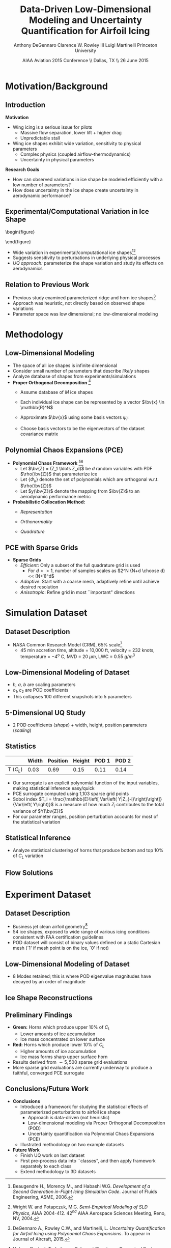 #+STARTUP: beamer
#+LaTeX_CLASS: beamer
#+LaTeX_CLASS_OPTIONS: [9pt]

#+latex_header: \mode<beamer>{\usetheme{Warsaw}}
#+latex_header: \mode<beamer>{\setbeamertemplate{blocks}[rounded][shadow=false]}
#+latex_header: \mode<beamer>{\addtobeamertemplate{block begin}{\pgfsetfillopacity{0.8}}{\pgfsetfillopacity{1}}}
#+latex_header: \mode<beamer>{\setbeamercolor{structure}{fg=orange}}
#+latex_header: \mode<beamer>{\setbeamercovered{transparent}}
#+latex_header: \AtBeginSection[]{\begin{frame}<beamer>\frametitle{Topic}\tableofcontents[currentsection]\end{frame}}

#+latex_header: \usepackage{subcaption}
#+latex_header: \usepackage{multimedia}
#+latex_header: \usepackage{tikz}
#+latex_header: \usepackage{subfigure,subfigmat}
#+latex_header: \usepackage{threeparttable}
#+latex_header: \usetikzlibrary{shapes,arrows,shadows}
#+latex_header: \usepackage{bm, amssymb, amsmath, array, pdfpages}

#+begin_latex
% Define my settings

\graphicspath{{Figures/}}
% Add Princeton shield logo
\addtobeamertemplate{frametitle}{}{%
\begin{tikzpicture}[remember picture,overlay]
\node[anchor=north east,yshift=2pt] at (current page.north east) {\includegraphics[height=0.7cm]{Shield}};
\end{tikzpicture}}
%
#+end_latex

#+latex_header: \newcommand{\bv}[1]{\mathbf{#1}}
#+latex_header: \newcommand{\diff}[2]{\frac{\partial #1}{\partial #2}}
#+latex_header: \newcommand{\beq}[0]{\begin{equation}}
#+latex_header: \newcommand{\eeq}[0]{\end{equation}}
#+latex_header: \newcommand{\beqa}[0]{\begin{eqnarray}}
#+latex_header: \newcommand{\eeqa}[0]{\end{eqnarray}}
#+latex_header: \newcommand{\beqq}[0]{\begin{equation*}}
#+latex_header: \newcommand{\eeqq}[0]{\end{equation*}}
#+latex_header: \newcommand{\bs}[1]{\boldsymbol{#1}}
#+latex_header: \newcommand{\ip}[2]{\langle #1, #2\rangle}
#+BEAMER_FRAME_LEVEL: 2



#+DATE: AIAA Aviation 2015 Conference \\ Dallas, TX \\ 26 June 2015
#+TITLE: Data-Driven Low-Dimensional Modeling and Uncertainty Quantification for Airfoil Icing
#+AUTHOR: Anthony DeGennaro \newline Clarence W. Rowley III \newline Luigi Martinelli \newline Princeton University
\institute{Princeton University}


* Motivation/Background

** Introduction
*Motivation*
- Wing icing is a serious issue for pilots
  - Massive flow separation, lower lift + higher drag
  - Unpredictable stall
- Wing ice shapes exhibit wide variation, sensitivity to physical
  parameters
  - Complex physics (coupled airflow-thermodynamics)
  - Uncertainty in physical parameters
*Research Goals*
- How can observed variations in ice shape be modeled
  efficiently with a low number of parameters?
- How does uncertainty in the ice shape create uncertainty in
  aerodynamic performance?

** Experimental/Computational Variation in Ice Shape

\vspace*{-0.5cm}\begin{figure}
  \begin{subfigmatrix}{2}
      \subfigure[Habashi, 2006]{\includegraphics[width=0.4\textwidth]{Habashi2006ShapeVariation}}
      \subfigure[Wright, 2004]{\includegraphics[width=0.4\textwidth]{Wright2004ShapeVariation}}
  \end{subfigmatrix}
\end{figure}

- Wide variation in experimental/computational ice shapes[fn:Habashi][fn:Wright]
- Suggests sensitivity to perturbations in underlying physical
  processes
- /UQ approach:/ parameterize the shape variation and study its
  effects on aerodynamics

[fn:Habashi] Beaugendre H., Morency M., and Habashi W.G. /Development
of a Second Generation in-Flight Icing Simulation Code/. Journal of
Fluids Engineering, ASME, 2006.
[fn:Wright] Wright W. and Potapczuk, M.G. /Semi-Empirical Modeling of
SLD Physics/, AIAA 2004-412. 42$^{nd}$ AIAA Aerospace Sciences
Meeting, Reno, NV, 2004.

** Relation to Previous Work

#+begin_latex
\begin{columns}[c]
  \column{0.33\textwidth}
    \centering
    \includegraphics[width=0.95\textwidth]{RidgeRVariation} \\
    \includegraphics[width=0.95\textwidth]{RidgeSVariation} \\
    {\bf Ridge}
  \column{0.33\textwidth}
    \centering
    \includegraphics[width=0.95\textwidth]{HornHVariation} \\
    \includegraphics[width=0.95\textwidth]{HornSVariation} \\
    {\bf Horn}
  \column{0.33\textwidth}
    \centering    
    \includegraphics[width=0.9\textwidth]{MC_surrogate_LargeUnc_CL} \\
    \includegraphics[width=0.9\textwidth]{MCgpcPDFLargeUnc_CL} \\
    {\bf Statistics}
\end{columns}
#+end_latex

- Previous study examined parameterized ridge and horn ice
  shapes[fn:DeGennaro]
- Approach was heuristic, not directly based on observed shape
  variations
- Parameter space was low dimensional; no low-dimensional modeling

[fn:DeGennaro] DeGennaro A., Rowley C.W., and Martinelli,
L. /Uncertainty Quantification for Airfoil Icing using Polynomial
Chaos Expansions/. To appear in Journal of Aircraft, 2015.


* Methodology

** Low-Dimensional Modeling

- The space of all ice shapes is infinite dimensional
- Consider small number of parameters that describe /likely/ shapes
- Analyze database of shapes from experiments/simulations
- *Proper Orthogonal Decomposition* [fn:POD]
  - Assume database of /M/ ice shapes
  - Each individual ice shape can be represented by a vector $\bv{x}
    \in \mathbb{R}^N$
  - Approximate $\bv{x}$ using some basis vectors $\psi_i$:
    \begin{equation*}
      \bv{x} \approx \sum_{i=1}^P a_i \psi_i
    \end{equation*}
  - Choose basis vectors to be the eigenvectors of the dataset
    covariance matrix
    \begin{equation*}
    \begin{aligned}
      \mathcal{R} \psi_k = \lambda_k \psi_k& \text{   where:   } \\ 
      \mathcal{R} = \frac{1}{M}\mathbf{X}\mathbf{X}^T \text{   and:   }&
      \mathbf{X} =
       \begin{bmatrix}
        \vline & & \vline \\
        x_1 & \cdots & x_M \\
        \vline & & \vline \\
       \end{bmatrix}
    \end{aligned}
    \end{equation*}
[fn:POD] Holmes P. et. al. /Turbulence, Coherent Structures, Dynamical
Systems and Symmetry/, Cambridge University Press, New York, 2012.

** Polynomial Chaos Expansions (PCE)

- *Polynomial Chaos Framework* [fn:XiuBook][fn:LeMaitre]
  - Let $\bv{Z} = (Z_1 \ldots Z_d)$ be $d$ random variables with PDF
    $\rho(\bv{Z})$ that parameterize ice
  - Let $\lbrace \Phi_k \rbrace$ denote the set of polynomials
    which are orthogonal w.r.t. $\rho(\bv{Z})$
  - Let $y(\bv{Z})$ denote the mapping from $\bv{Z}$ to an aerodynamic
    performance metric
- *Probabilistic Collocation Method:*
  - /Representation/ 
    \begin{equation*}
      y(\bv{Z}) \approx \sum_{|i|=0}^N y_i \Phi_i(\bv{Z})
    \end{equation*}
  - /Orthonormality/ 
    \begin{equation*}
    \begin{aligned}
      \ip{f}{g} &= \int_{\Gamma} f(\bv{z})g(\bv{z}) \rho(\bv{z}) d\bv{z} \\
      \ip{\Phi_i}{\Phi_j} &= \delta_{ij}
    \end{aligned}
    \end{equation*}
  - /Quadrature/ 
    \begin{equation*}
      y_k = \ip{y}{\Phi_k} \approx \sum_{i=0}^{Q}
    y(\bv{Z}^{(k)}) \Phi_k(\bv{Z}^{(k)}) w_k
    \end{equation*}
[fn:XiuBook] Xiu D. /Numerical Methods for Stochastic Computations: A
Spectral Method Approach/. Princeton University Press, 2010.
[fn:LeMaitre] LeMaitre O. /Spectral Methods for Uncertainty
Quantification/. Springer, 2010.

** PCE with Sparse Grids

#+begin_latex
\begin{columns}[c]
  \column{0.7\textwidth}
    \centering
    \includegraphics[width=0.95\textwidth]{SparseGrid1} \\
    \bf{Full Tensor Product vs. Sparse Grid}
  \column{0.3\textwidth}
    \centering
    \includegraphics[width=0.95\textwidth]{SparseGrid2} \\
    {\bf Anisotropic Grid}
\end{columns}
#+end_latex

- *Sparse Grids*
  - /Efficient/: Only a subset of the full quadrature grid is used
    - For $d >> 1$, number of samples scales as $2^N {N+d \choose d} <<
      (N+1)^d$
  - /Adaptive/: Start with a coarse mesh, adaptively refine until
    achieve desired resolution
  - /Anisotropic/: Refine grid in most ``important" directions


* Simulation Dataset

** Dataset Description 
\begin{figure}
  \centering
  \includegraphics[width=0.6\textwidth]{CRMHorn}
\end{figure}

- NASA Common Research Model (CRM), $65\%$ scale[fn:CRM]
  - 45 min accretion time, altitude = 10,000 ft, velocity = 232 knots,
    temperature = $-4^{\text{o}}$ C, MVD = 20 $\mu m$, LWC = 0.55
    $g/m^3$
[fn:CRM] Broeren A. et. al. /Swept-Wing Ice Accretion Characterization
and Aerodynamics/, AIAA 2013-2824.

** Low-Dimensional Modeling of Dataset
#+begin_latex
\begin{columns}[c]
  \column{0.3\textwidth}
    \centering
    \includegraphics[width=1.3\textwidth]{HornsUnaligned} \\
    \bf{Original Data}
  \column{0.3\textwidth}
    \centering
    \includegraphics[width=1.25\textwidth]{PODReconstruction2} \\
    {\bf POD Reconstruction}
  \column{0.3\textwidth}
    \centering
    \includegraphics[width=1.25\textwidth]{PODModes} \\
    {\bf POD Modes}
\end{columns}
#+end_latex
\vspace{1cm}
\begin{equation*}
N(s) = h \lbrace \bar{N}(as + b) + \sum_{i=1}^2 c_i \Phi_i(as + b)   \rbrace
\end{equation*}

- /h, a, b/ are scaling parameters
- $c_1, c_2$ are POD coefficients
- This collapses 100 different snapshots into 5 parameters

** 5-Dimensional UQ Study

#+begin_latex
\begin{columns}[c]
  \column{0.5\textwidth}
    \centering
    \includegraphics[width=.75\textwidth]{DifferentShapesPODModes} \\
    \bf{POD Modes} \\
    \includegraphics[width=.75\textwidth]{DifferentShapesWidth} \\
    \bf{Width}
  \column{0.5\textwidth}
    \centering
    \includegraphics[width=.75\textwidth]{DifferentShapesHeight} \\
    {\bf Height} \\
    \includegraphics[width=.75\textwidth]{DifferentShapesPosition} \\
    {\bf Position}    
\end{columns}
#+end_latex

- 2 POD coefficients (/shape/) + width, height, position parameters (/scaling/)

** Statistics

#+begin_latex
\begin{columns}[c]
  \column{0.37\textwidth}
    \centering
    \includegraphics[width=1\textwidth]{PDFCLMAX} \\
    $\bm{C_L}$ {\bf Statistics}
  \column{0.37\textwidth}
    \centering
    \includegraphics[width=1\textwidth]{PDFCDMAX} \\
    $\bm{C_D}$ {\bf Statistics}
\end{columns}

#+end_latex

|           | Width | Position | Height | POD 1 | POD 2 |
|-----------+-------+----------+--------+-------+------ |
| T ($C_L$) |  0.03 |  0.69    | 0.15   | 0.11  | 0.14  |

- Our surrogate is an explicit polynomial function of the input
  variables, making statistical inference easy/quick
- PCE surrogate computed using 1,103 sparse grid points
- Sobol index $T_i = \frac{\mathbb{E}\left[ Var\left(
  Y|Z_{-i}\right)\right]}{Var\left( Y\right)}$ is a measure of how much
  $Z_i$ contributes to the total variance of $Y(\bv{Z})$
- For our parameter ranges, position perturbation accounts for most of
  the statistical variation
** Statistical Inference

- Analyze statistical clustering of horns that produce bottom and top
  $10\%$ of $C_L$ variation

#+begin_latex
\begin{columns}[c]
  \column{0.40\textwidth}
    \centering
    \includegraphics[width=1\textwidth]{GoodHornParamLocs} \\
    {\bf Favorable Horns}
    \begin{itemize}
      \item Wider/rounded
      \item Lower surface
      \item Shorter
      \item Gentle downward skew
    \end{itemize}
  \column{0.40\textwidth}
    \centering
    \includegraphics[width=1\textwidth]{BadHornParamLocs} \\
    {\bf Unfavorable Horns}
    \begin{itemize}
      \item Sharper/narrower
      \item Upper surface
      \item Taller
      \item Sharp, upper skew shape
    \end{itemize}
\end{columns}

#+end_latex

** Flow Solutions

#+begin_latex
\begin{columns}[c]
  \column{0.30\textwidth}
    \centering
    \includegraphics[width=1\textwidth]{GoodHorn.png} \\
    {\bf Favorable Position}
    \includegraphics[width=1\textwidth]{GoodHornPOD.png} \\
    {\bf Favorable shape skew}
  \column{0.30\textwidth}
    \centering
    \includegraphics[width=1\textwidth]{BadHorn.png} \\
    {\bf Unfavorable Position}
    \includegraphics[width=1\textwidth]{BadHornPOD.png} \\
    {\bf Unfavorable shape skew}
\end{columns}

#+end_latex


* Experiment Dataset

** Dataset Description

\begin{figure}
  \centering
  \includegraphics[width=0.7\textwidth]{Dataset}
\end{figure}

- Business jet clean airfoil geometry[fn:Addy]
- 54 ice shapes, exposed to wide range of various icing conditions
  consistent with FAA certification guidelines
- POD dataset will consist of binary values defined on a static
  Cartesian mesh (`1' if mesh point is on the ice, `0' if not)

[fn:Addy] Addy, H.E. /Ice Accretions and Icing Effects for Modern
Airfoils/. NASA TR 2000-210031.

** Low-Dimensional Modeling of Dataset

#+begin_latex
\begin{columns}[c]
  \column{0.45\textwidth}
    \centering
    \hspace{-2.17em}
    \includegraphics[width=0.9\textwidth]{MEAN.png} \\
    {\bf Mean} \\
    \includegraphics[width=1\textwidth]{MODE2.png} \\
    {\bf Mode 2} \\
    \includegraphics[width=1\textwidth]{MODE4.png} \\
    {\bf Mode 4}
  \column{0.45\textwidth}
    \centering
    \includegraphics[width=1\textwidth]{MODE1.png} \\
    {\bf Mode 1} \\
    \includegraphics[width=1\textwidth]{MODE3.png} \\
    {\bf Mode 3} \\
    \includegraphics[width=1\textwidth]{MODE5.png} \\
    {\bf Mode 5}
\end{columns}

#+end_latex

- 8 Modes retained; this is where POD eigenvalue magnitudes have
  decayed by an order of magnitude
** Ice Shape Reconstructions

#+begin_latex
\begin{columns}[c]
  \column{0.45\textwidth}
    \centering
    \hspace{-0.5em}
    \includegraphics[width=1\textwidth]{UnfilteredReconstruction.png} \\
    {\bf Unfiltered Reconstruction} \\
    \includegraphics[width=1\textwidth]{ReconstructionE1} \\
    \includegraphics[width=1\textwidth]{ReconstructionE9} \\
  \column{0.45\textwidth}
    \centering
    \includegraphics[width=1\textwidth]{FilteredReconstruction.png} \\
    {\bf Filtered Reconstruction} \\
    \includegraphics[width=1\textwidth]{ReconstructionE3} \\
    \includegraphics[width=1\textwidth]{ReconstructionE4} \\
\end{columns}
\begin{center}
{\bf Ice Reconstructions}
\end{center}

#+end_latex
** Preliminary Findings

\begin{figure}
  \centering
  \includegraphics[width=0.7\textwidth]{GoodBadHornExamps}
\end{figure}

- *Green:* Horns which produce upper 10$\%$ of $C_L$
  - Lower amounts of ice accumulation
  - Ice mass concentrated on lower surface
- *Red:* Horns which produce lower 10$\%$ of $C_L$
  - Higher amounts of ice accumulation
  - Ice mass forms sharp upper surface horn
- Results derived from $\sim 5,500$ sparse grid evaluations
- More sparse grid evaluations are currently underway to produce a
  faithful, converged PCE surrogate



** Conclusions/Future Work

- *Conclusions*
  - Introduced a framework for studying the statistical effects of
    parameterized perturbations to airfoil ice shape
    - Approach is data-driven (not heuristic)
    - Low-dimensional modeling via Proper Orthogonal Decomposition (POD)
    - Uncertainty quantification via Polynomial Chaos Expansions (PCE)
  - Illustrated methodology on two example datasets

- *Future Work*
  - Finish UQ work on last dataset
  - First pre-process data into ``classes", and then apply framework
    separately to each class
  - Extend methodology to 3D datasets
